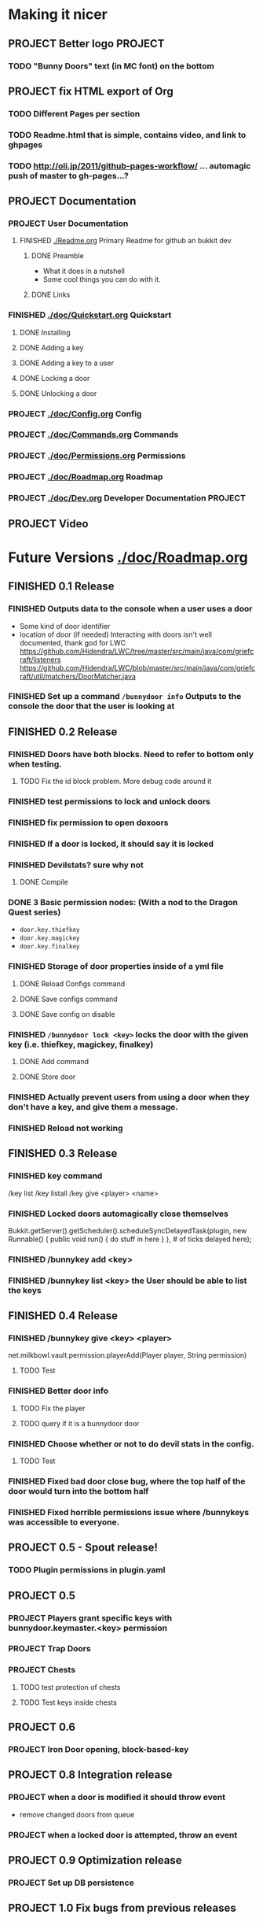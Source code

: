 * Making it nicer
** PROJECT Better logo																											   :PROJECT:
*** TODO "Bunny Doors" text (in MC font) on the bottom
** PROJECT fix HTML export of Org
*** TODO Different Pages per section 
*** TODO Readme.html that is simple, contains video, and link to ghpages
*** TODO http://oli.jp/2011/github-pages-workflow/ ... automagic push of master to gh-pages...?

** PROJECT Documentation
*** PROJECT User Documentation
**** FINISHED [[./Readme.org]] Primary Readme for github an bukkit dev
	 CLOSED: [2012-02-02 Thu 12:49]
***** DONE Preamble
	  CLOSED: [2012-02-02 Thu 12:49]
	  - What it does in a nutshell
	  - Some cool things you can do with it.
***** DONE Links
	  CLOSED: [2012-02-02 Thu 12:49]
*** FINISHED [[./doc/Quickstart.org]] Quickstart
	 CLOSED: [2012-02-02 Thu 12:49]
	
**** DONE Installing
	 CLOSED: [2012-02-01 Wed 13:45]
**** DONE Adding a key
	 CLOSED: [2012-02-01 Wed 13:45]
**** DONE Adding a key to a user
	 CLOSED: [2012-02-01 Wed 13:45]
**** DONE Locking a door
	 CLOSED: [2012-02-01 Wed 13:45]
**** DONE Unlocking a door
	 CLOSED: [2012-02-01 Wed 13:45]
*** PROJECT [[./doc/Config.org]] Config
*** PROJECT [[./doc/Commands.org]] Commands
*** PROJECT [[./doc/Permissions.org]] Permissions 
*** PROJECT [[./doc/Roadmap.org]] Roadmap
*** PROJECT [[./doc/Dev.org]] Developer Documentation 																				   :PROJECT:
** PROJECT Video 
* Future Versions [[./doc/Roadmap.org]]
** FINISHED 0.1 Release
   CLOSED: [2012-01-29 Sun 19:38]
*** FINISHED Outputs data to the console when a user uses a door
	 CLOSED: [2012-01-29 Sun 15:29]
	- Some kind of door identifier 
	- location of door (if needed)
	  Interacting with doors isn't well documented, thank god for LWC
	  https://github.com/Hidendra/LWC/tree/master/src/main/java/com/griefcraft/listeners
	  https://github.com/Hidendra/LWC/blob/master/src/main/java/com/griefcraft/util/matchers/DoorMatcher.java
*** FINISHED Set up a command ~/bunnydoor info~ Outputs to the console the door that the user is looking at
	 CLOSED: [2012-01-29 Sun 19:38]

** FINISHED 0.2 Release
   CLOSED: [2012-01-30 Mon 23:03]
*** FINISHED Doors have both blocks.  Need to refer to bottom only when testing.
	 CLOSED: [2012-01-30 Mon 23:03]
**** TODO Fix the id block problem.  More debug code around it
*** FINISHED test permissions to lock and unlock doors
	 CLOSED: [2012-01-30 Mon 23:03]
*** FINISHED fix permission to open doxoors
	 CLOSED: [2012-01-30 Mon 23:03]
*** FINISHED If a door is locked, it should say it is locked
	 CLOSED: [2012-01-30 Mon 23:03]
*** FINISHED Devilstats? sure why not
	 CLOSED: [2012-01-29 Sun 23:29]
**** DONE Compile
	 CLOSED: [2012-01-29 Sun 23:29]
*** DONE 3 Basic permission nodes: (With a nod to the Dragon Quest series)
	 CLOSED: [2012-01-29 Sun 21:30]
	   - ~door.key.thiefkey~
	   - ~door.key.magickey~
	   - ~door.key.finalkey~
*** FINISHED Storage of door properties inside of a yml file
	 CLOSED: [2012-01-29 Sun 23:40]
**** DONE Reload Configs command
	 CLOSED: [2012-01-29 Sun 23:40]
**** DONE Save configs command
	 CLOSED: [2012-01-29 Sun 23:40]
**** DONE Save config on disable
	 CLOSED: [2012-01-29 Sun 23:40]
*** FINISHED ~/bunnydoor lock <key>~ locks the door with the given key (i.e. thiefkey, magickey, finalkey)
	 CLOSED: [2012-01-29 Sun 23:41]
**** DONE Add command
	 CLOSED: [2012-01-29 Sun 23:41]
**** DONE Store door
	 CLOSED: [2012-01-29 Sun 23:41]
*** FINISHED Actually prevent users from using a door when they don't have a key, and give them a message.
	 CLOSED: [2012-01-29 Sun 23:41]
*** FINISHED Reload not working
	 CLOSED: [2012-01-30 Mon 00:54]

** FINISHED 0.3 Release
   CLOSED: [2012-01-31 Tue 00:12]
*** FINISHED key command
	 CLOSED: [2012-01-31 Tue 00:03]
	/key list
    /key listall 
    /key give <player> <name>
*** FINISHED Locked doors automagically close themselves
	 CLOSED: [2012-01-31 Tue 00:03]
    Bukkit.getServer().getScheduler().scheduleSyncDelayedTask(plugin, new Runnable()
        {
            public void run()
            {
                do stuff in here
            }
        }, # of ticks delayed here);
*** FINISHED /bunnykey add <key>
	 CLOSED: [2012-01-31 Tue 00:00]
*** FINISHED /bunnykey list <key> the User should be able to list the keys
	 CLOSED: [2012-01-30 Mon 23:03]
** FINISHED 0.4 Release
   CLOSED: [2012-02-01 Wed 01:58]
*** FINISHED /bunnykey give <key> <player>
	 CLOSED: [2012-02-01 Wed 01:41]
	net.milkbowl.vault.permission.playerAdd(Player player, String permission)
**** TODO Test 
*** FINISHED Better door info
	 CLOSED: [2012-02-01 Wed 01:57]
**** TODO Fix the player 
**** TODO query if it is a bunnydoor door
*** FINISHED Choose whether or not to do devil stats in the config.
	 CLOSED: [2012-02-01 Wed 01:41]
**** TODO Test 
*** FINISHED Fixed bad door close bug, where the top half of the door would turn into the bottom half
*** FINISHED Fixed horrible permissions issue where /bunnykeys was accessible to everyone.
** PROJECT 0.5 - Spout release!
*** TODO Plugin permissions in plugin.yaml
** PROJECT 0.5
*** PROJECT Players grant specific keys with bunnydoor.keymaster.<key> permission
*** PROJECT Trap Doors
*** PROJECT Chests
**** TODO test protection of chests
**** TODO Test keys inside chests
** PROJECT 0.6
*** PROJECT Iron Door opening, block-based-key
** PROJECT 0.8 Integration release
*** PROJECT when a door is modified it should throw event
	- remove changed doors from queue 
*** PROJECT when a locked door is attempted, throw an event 

** PROJECT 0.9 Optimization release
*** PROJECT Set up DB persistence 

** PROJECT 1.0 Fix bugs from previous releases
* Test
** Run
#+begin_src emacs-lisp 
(save-excursion
 (let ((fill-column 80))
   (set-buffer "Readme.org")
   (org-babel-tangle)
   (org-export-as-ascii 3)))
(mcstat-run-minecraft)
(pop-to-buffer "*mcstat-mc*")
#+end_src

#+results:
  
** Acceptence Tests
   - [ ] All Pass?
     - [ ] Main Plugin 
	   - [ ] Config file saved in location?
	   - [ ] Serialized Door file saved? (does it need to?
	 - [ ] Command
	   - [ ] From Console 
		 - [ ] Help command works, returns valid commands
		 - [ ] Lock
		   - [ ] console returns error
		   - [ ] no key arg returns error
		   - [ ] invalid key returns error and key list
		 - [ ] Unlock
		   - [ ] console returns error
		 - [ ] Info
		   - [ ] Console returns error
		 - [ ] reload
		   - [ ] reload doesn't error
		   - [ ] reload returns new key list (use lock invalid)
	 - [ ] With Player
	   - [ ] Lock door
		 - [ ] Open locked door fails
		 - [ ] Succeeds with key perm
	   - [ ] Unlock Door


** Server Test
#+begin_src sh
scp -v target/BunnyDoors.jar jonny@70.75.70.233:/usr/local/minecraft/server/plugins/
#+end_src

#+results:

* Build

#+begin_src sh :results output
mvn install
cp -v target/BunnyDoors.jar ../mineCraftStatus/server/plugins/
#+end_src

#+results:
#+begin_example
[INFO] Scanning for projects...
[INFO]                                                                         
[INFO] ------------------------------------------------------------------------
[INFO] Building Bunny Doors 0.5.0
[INFO] ------------------------------------------------------------------------
[INFO] 
[INFO] --- maven-resources-plugin:2.4.3:resources (default-resources) @ BunnyDoors ---
[INFO] Using 'UTF-8' encoding to copy filtered resources.
[INFO] Copying 3 resources
[INFO] 
[INFO] --- maven-compiler-plugin:2.3.2:compile (default-compile) @ BunnyDoors ---
[INFO] Compiling 3 source files to /Users/jonathana/projects/BunnyDoors/target/classes
[INFO] 
[INFO] --- maven-resources-plugin:2.4.3:testResources (default-testResources) @ BunnyDoors ---
[INFO] Using 'UTF-8' encoding to copy filtered resources.
[INFO] skip non existing resourceDirectory /Users/jonathana/projects/BunnyDoors/src/test/resources
[INFO] 
[INFO] --- maven-compiler-plugin:2.3.2:testCompile (default-testCompile) @ BunnyDoors ---
[INFO] No sources to compile
[INFO] 
[INFO] --- maven-surefire-plugin:2.7.2:test (default-test) @ BunnyDoors ---
[INFO] No tests to run.
[INFO] Surefire report directory: /Users/jonathana/projects/BunnyDoors/target/surefire-reports

-------------------------------------------------------
 T E S T S
-------------------------------------------------------
There are no tests to run.

Results :

Tests run: 0, Failures: 0, Errors: 0, Skipped: 0

[INFO] 
[INFO] --- maven-jar-plugin:2.3.1:jar (default-jar) @ BunnyDoors ---
[INFO] Building jar: /Users/jonathana/projects/BunnyDoors/target/BunnyDoors.jar
[INFO] 
[INFO] --- maven-install-plugin:2.3.1:install (default-install) @ BunnyDoors ---
[INFO] Installing /Users/jonathana/projects/BunnyDoors/target/BunnyDoors.jar to /Users/jonathana/.m2/repository/jonnay/bunnydoors/BunnyDoors/0.5.0/BunnyDoors-0.5.0.jar
[INFO] Installing /Users/jonathana/projects/BunnyDoors/pom.xml to /Users/jonathana/.m2/repository/jonnay/bunnydoors/BunnyDoors/0.5.0/BunnyDoors-0.5.0.pom
[INFO] ------------------------------------------------------------------------
[INFO] BUILD SUCCESS
[INFO] ------------------------------------------------------------------------
[INFO] Total time: 6.274s
[INFO] Finished at: Fri Feb 03 01:03:34 MST 2012
[INFO] Final Memory: 10M/81M
[INFO] ------------------------------------------------------------------------
target/BunnyDoors.jar -> ../mineCraftStatus/server/plugins/BunnyDoors.jar
#+end_example

** Buld results

* Giants
  - Helpers at #bukkitdev  
	- esp. ACStache 
  - McMMO devs for providing a decent pom.xml
  - LWC devs, for opening their source
  - Multiverse, for having awesome documentaiton.


